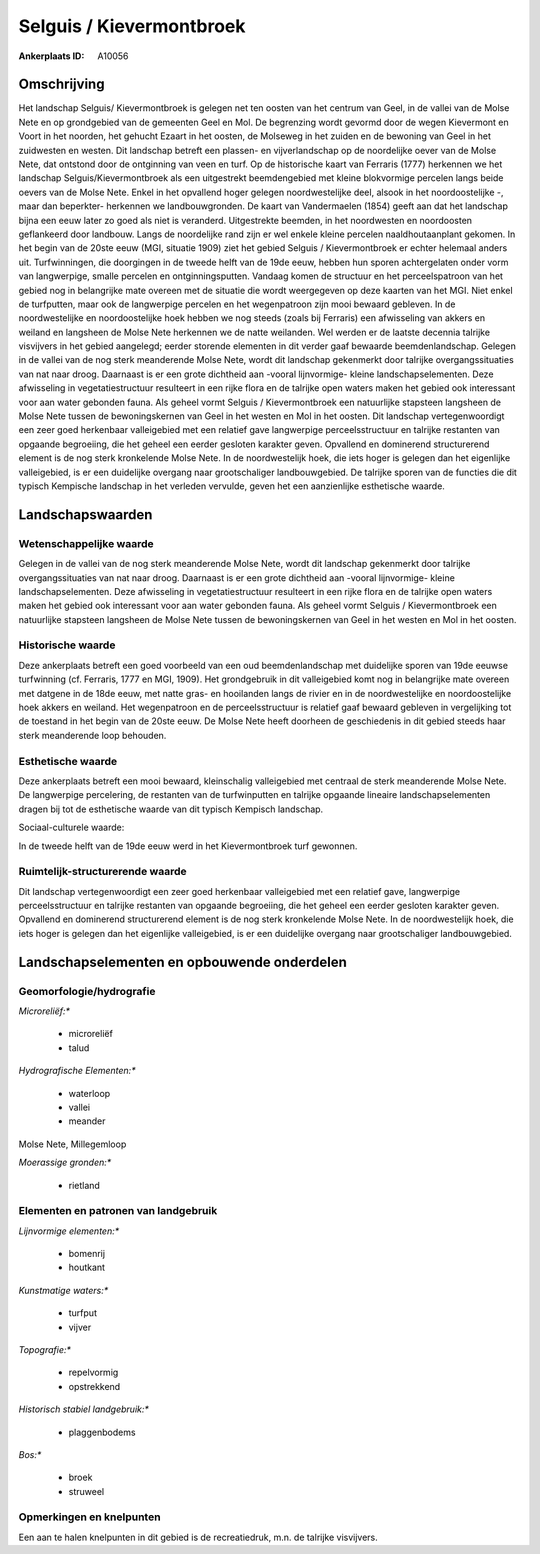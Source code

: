 Selguis / Kievermontbroek
=========================

:Ankerplaats ID: A10056




Omschrijving
------------

Het landschap Selguis/ Kievermontbroek is gelegen net ten oosten van
het centrum van Geel, in de vallei van de Molse Nete en op grondgebied
van de gemeenten Geel en Mol. De begrenzing wordt gevormd door de wegen
Kievermont en Voort in het noorden, het gehucht Ezaart in het oosten, de
Molseweg in het zuiden en de bewoning van Geel in het zuidwesten en
westen. Dit landschap betreft een plassen- en vijverlandschap op de
noordelijke oever van de Molse Nete, dat ontstond door de ontginning van
veen en turf. Op de historische kaart van Ferraris (1777) herkennen we
het landschap Selguis/Kievermontbroek als een uitgestrekt beemdengebied
met kleine blokvormige percelen langs beide oevers van de Molse Nete.
Enkel in het opvallend hoger gelegen noordwestelijke deel, alsook in het
noordoostelijke -, maar dan beperkter- herkennen we landbouwgronden. De
kaart van Vandermaelen (1854) geeft aan dat het landschap bijna een eeuw
later zo goed als niet is veranderd. Uitgestrekte beemden, in het
noordwesten en noordoosten geflankeerd door landbouw. Langs de
noordelijke rand zijn er wel enkele kleine percelen naaldhoutaanplant
gekomen. In het begin van de 20ste eeuw (MGI, situatie 1909) ziet het
gebied Selguis / Kievermontbroek er echter helemaal anders uit.
Turfwinningen, die doorgingen in de tweede helft van de 19de eeuw,
hebben hun sporen achtergelaten onder vorm van langwerpige, smalle
percelen en ontginningsputten. Vandaag komen de structuur en het
perceelspatroon van het gebied nog in belangrijke mate overeen met de
situatie die wordt weergegeven op deze kaarten van het MGI. Niet enkel
de turfputten, maar ook de langwerpige percelen en het wegenpatroon zijn
mooi bewaard gebleven. In de noordwestelijke en noordoostelijke hoek
hebben we nog steeds (zoals bij Ferraris) een afwisseling van akkers en
weiland en langsheen de Molse Nete herkennen we de natte weilanden. Wel
werden er de laatste decennia talrijke visvijvers in het gebied
aangelegd; eerder storende elementen in dit verder gaaf bewaarde
beemdenlandschap. Gelegen in de vallei van de nog sterk meanderende
Molse Nete, wordt dit landschap gekenmerkt door talrijke
overgangssituaties van nat naar droog. Daarnaast is er een grote
dichtheid aan -vooral lijnvormige- kleine landschapselementen. Deze
afwisseling in vegetatiestructuur resulteert in een rijke flora en de
talrijke open waters maken het gebied ook interessant voor aan water
gebonden fauna. Als geheel vormt Selguis / Kievermontbroek een
natuurlijke stapsteen langsheen de Molse Nete tussen de bewoningskernen
van Geel in het westen en Mol in het oosten. Dit landschap
vertegenwoordigt een zeer goed herkenbaar valleigebied met een relatief
gave langwerpige perceelsstructuur en talrijke restanten van opgaande
begroeiing, die het geheel een eerder gesloten karakter geven. Opvallend
en dominerend structurerend element is de nog sterk kronkelende Molse
Nete. In de noordwestelijk hoek, die iets hoger is gelegen dan het
eigenlijke valleigebied, is er een duidelijke overgang naar
grootschaliger landbouwgebied. De talrijke sporen van de functies die
dit typisch Kempische landschap in het verleden vervulde, geven het een
aanzienlijke esthetische waarde.



Landschapswaarden
-----------------


Wetenschappelijke waarde
~~~~~~~~~~~~~~~~~~~~~~~~


Gelegen in de vallei van de nog sterk meanderende Molse Nete, wordt
dit landschap gekenmerkt door talrijke overgangssituaties van nat naar
droog. Daarnaast is er een grote dichtheid aan -vooral lijnvormige-
kleine landschapselementen. Deze afwisseling in vegetatiestructuur
resulteert in een rijke flora en de talrijke open waters maken het
gebied ook interessant voor aan water gebonden fauna. Als geheel vormt
Selguis / Kievermontbroek een natuurlijke stapsteen langsheen de Molse
Nete tussen de bewoningskernen van Geel in het westen en Mol in het
oosten.

Historische waarde
~~~~~~~~~~~~~~~~~~


Deze ankerplaats betreft een goed voorbeeld van een oud
beemdenlandschap met duidelijke sporen van 19de eeuwse turfwinning (cf.
Ferraris, 1777 en MGI, 1909). Het grondgebruik in dit valleigebied komt
nog in belangrijke mate overeen met datgene in de 18de eeuw, met natte
gras- en hooilanden langs de rivier en in de noordwestelijke en
noordoostelijke hoek akkers en weiland. Het wegenpatroon en de
perceelsstructuur is relatief gaaf bewaard gebleven in vergelijking tot
de toestand in het begin van de 20ste eeuw. De Molse Nete heeft doorheen
de geschiedenis in dit gebied steeds haar sterk meanderende loop
behouden.

Esthetische waarde
~~~~~~~~~~~~~~~~~~

Deze ankerplaats betreft een mooi bewaard,
kleinschalig valleigebied met centraal de sterk meanderende Molse Nete.
De langwerpige percelering, de restanten van de turfwinputten en
talrijke opgaande lineaire landschapselementen dragen bij tot de
esthetische waarde van dit typisch Kempisch landschap.


Sociaal-culturele waarde:



In de tweede helft van de 19de eeuw werd
in het Kievermontbroek turf gewonnen.

Ruimtelijk-structurerende waarde
~~~~~~~~~~~~~~~~~~~~~~~~~~~~~~~~

Dit landschap vertegenwoordigt een zeer goed herkenbaar valleigebied
met een relatief gave, langwerpige perceelsstructuur en talrijke
restanten van opgaande begroeiing, die het geheel een eerder gesloten
karakter geven. Opvallend en dominerend structurerend element is de nog
sterk kronkelende Molse Nete. In de noordwestelijk hoek, die iets hoger
is gelegen dan het eigenlijke valleigebied, is er een duidelijke
overgang naar grootschaliger landbouwgebied.



Landschapselementen en opbouwende onderdelen
--------------------------------------------



Geomorfologie/hydrografie
~~~~~~~~~~~~~~~~~~~~~~~~~


*Microreliëf:**

 * microreliëf
 * talud


*Hydrografische Elementen:**

 * waterloop
 * vallei
 * meander


Molse Nete, Millegemloop

*Moerassige gronden:**

 * rietland



Elementen en patronen van landgebruik
~~~~~~~~~~~~~~~~~~~~~~~~~~~~~~~~~~~~~

*Lijnvormige elementen:**

 * bomenrij
 * houtkant

*Kunstmatige waters:**

 * turfput
 * vijver


*Topografie:**

 * repelvormig
 * opstrekkend


*Historisch stabiel landgebruik:**

 * plaggenbodems


*Bos:**

 * broek
 * struweel



Opmerkingen en knelpunten
~~~~~~~~~~~~~~~~~~~~~~~~~


Een aan te halen knelpunten in dit gebied is de recreatiedruk, m.n. de
talrijke visvijvers.
